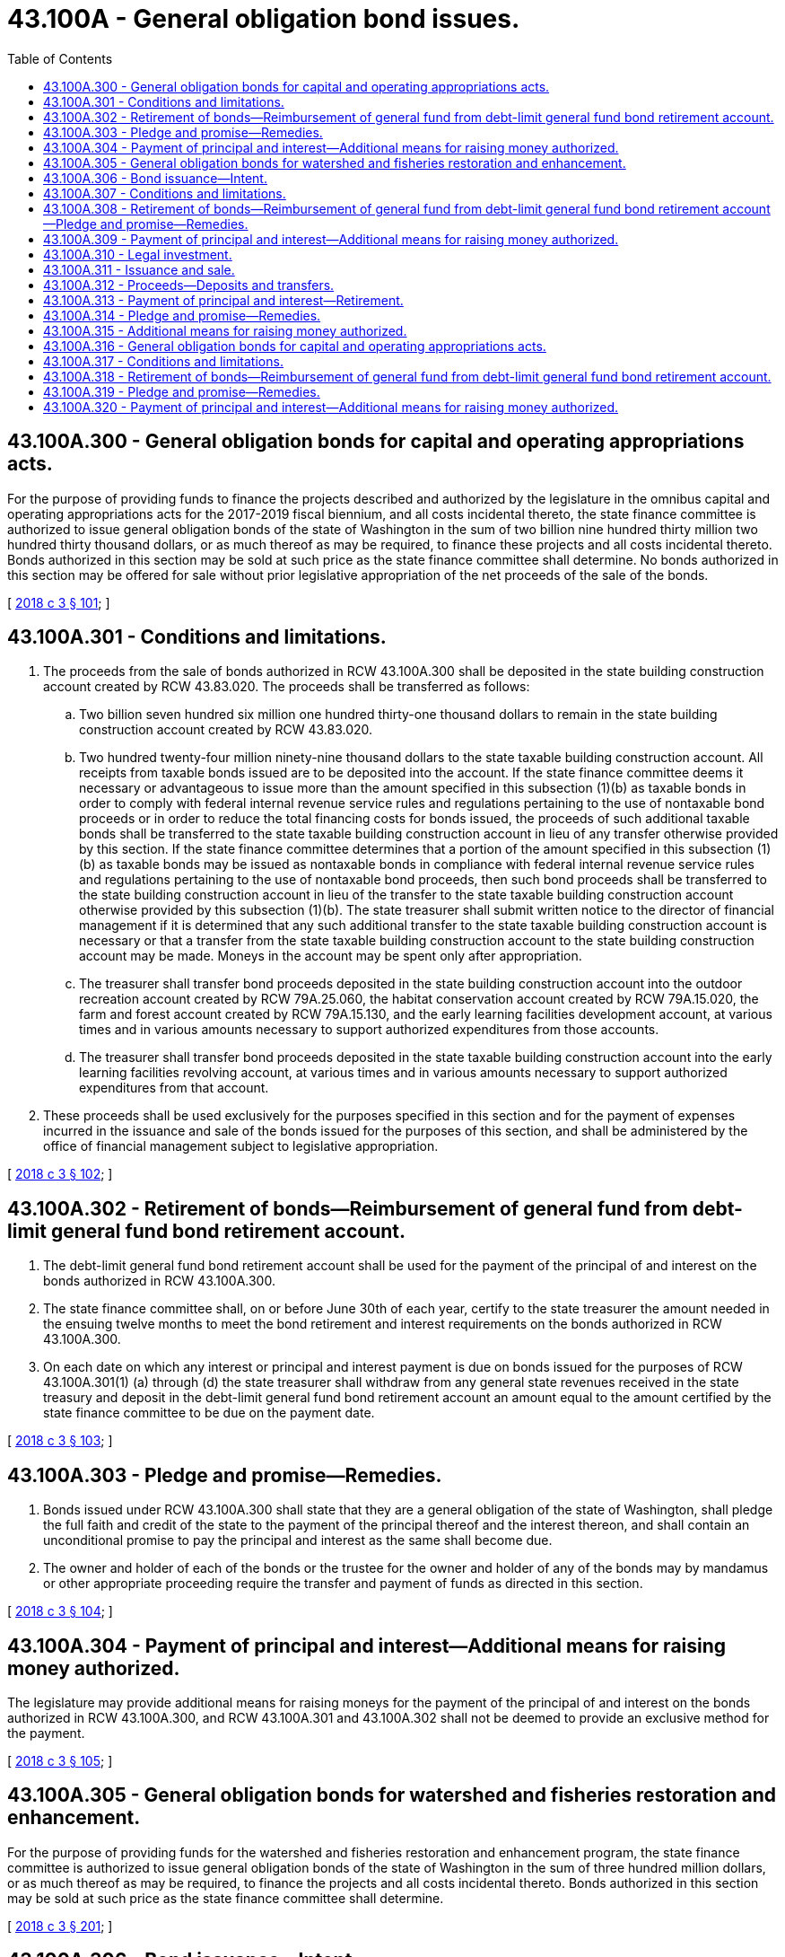 = 43.100A - General obligation bond issues.
:toc:

== 43.100A.300 - General obligation bonds for capital and operating appropriations acts.
For the purpose of providing funds to finance the projects described and authorized by the legislature in the omnibus capital and operating appropriations acts for the 2017-2019 fiscal biennium, and all costs incidental thereto, the state finance committee is authorized to issue general obligation bonds of the state of Washington in the sum of two billion nine hundred thirty million two hundred thirty thousand dollars, or as much thereof as may be required, to finance these projects and all costs incidental thereto. Bonds authorized in this section may be sold at such price as the state finance committee shall determine. No bonds authorized in this section may be offered for sale without prior legislative appropriation of the net proceeds of the sale of the bonds.

[ http://lawfilesext.leg.wa.gov/biennium/2017-18/Pdf/Bills/Session%20Laws/House/1080-S2.SL.pdf?cite=2018%20c%203%20§%20101[2018 c 3 § 101]; ]

== 43.100A.301 - Conditions and limitations.
. The proceeds from the sale of bonds authorized in RCW 43.100A.300 shall be deposited in the state building construction account created by RCW 43.83.020. The proceeds shall be transferred as follows:

.. Two billion seven hundred six million one hundred thirty-one thousand dollars to remain in the state building construction account created by RCW 43.83.020.

.. Two hundred twenty-four million ninety-nine thousand dollars to the state taxable building construction account. All receipts from taxable bonds issued are to be deposited into the account. If the state finance committee deems it necessary or advantageous to issue more than the amount specified in this subsection (1)(b) as taxable bonds in order to comply with federal internal revenue service rules and regulations pertaining to the use of nontaxable bond proceeds or in order to reduce the total financing costs for bonds issued, the proceeds of such additional taxable bonds shall be transferred to the state taxable building construction account in lieu of any transfer otherwise provided by this section. If the state finance committee determines that a portion of the amount specified in this subsection (1)(b) as taxable bonds may be issued as nontaxable bonds in compliance with federal internal revenue service rules and regulations pertaining to the use of nontaxable bond proceeds, then such bond proceeds shall be transferred to the state building construction account in lieu of the transfer to the state taxable building construction account otherwise provided by this subsection (1)(b). The state treasurer shall submit written notice to the director of financial management if it is determined that any such additional transfer to the state taxable building construction account is necessary or that a transfer from the state taxable building construction account to the state building construction account may be made. Moneys in the account may be spent only after appropriation.

.. The treasurer shall transfer bond proceeds deposited in the state building construction account into the outdoor recreation account created by RCW 79A.25.060, the habitat conservation account created by RCW 79A.15.020, the farm and forest account created by RCW 79A.15.130, and the early learning facilities development account, at various times and in various amounts necessary to support authorized expenditures from those accounts.

.. The treasurer shall transfer bond proceeds deposited in the state taxable building construction account into the early learning facilities revolving account, at various times and in various amounts necessary to support authorized expenditures from that account.

. These proceeds shall be used exclusively for the purposes specified in this section and for the payment of expenses incurred in the issuance and sale of the bonds issued for the purposes of this section, and shall be administered by the office of financial management subject to legislative appropriation.

[ http://lawfilesext.leg.wa.gov/biennium/2017-18/Pdf/Bills/Session%20Laws/House/1080-S2.SL.pdf?cite=2018%20c%203%20§%20102[2018 c 3 § 102]; ]

== 43.100A.302 - Retirement of bonds—Reimbursement of general fund from debt-limit general fund bond retirement account.
. The debt-limit general fund bond retirement account shall be used for the payment of the principal of and interest on the bonds authorized in RCW 43.100A.300.

. The state finance committee shall, on or before June 30th of each year, certify to the state treasurer the amount needed in the ensuing twelve months to meet the bond retirement and interest requirements on the bonds authorized in RCW 43.100A.300.

. On each date on which any interest or principal and interest payment is due on bonds issued for the purposes of RCW 43.100A.301(1) (a) through (d) the state treasurer shall withdraw from any general state revenues received in the state treasury and deposit in the debt-limit general fund bond retirement account an amount equal to the amount certified by the state finance committee to be due on the payment date.

[ http://lawfilesext.leg.wa.gov/biennium/2017-18/Pdf/Bills/Session%20Laws/House/1080-S2.SL.pdf?cite=2018%20c%203%20§%20103[2018 c 3 § 103]; ]

== 43.100A.303 - Pledge and promise—Remedies.
. Bonds issued under RCW 43.100A.300 shall state that they are a general obligation of the state of Washington, shall pledge the full faith and credit of the state to the payment of the principal thereof and the interest thereon, and shall contain an unconditional promise to pay the principal and interest as the same shall become due.

. The owner and holder of each of the bonds or the trustee for the owner and holder of any of the bonds may by mandamus or other appropriate proceeding require the transfer and payment of funds as directed in this section.

[ http://lawfilesext.leg.wa.gov/biennium/2017-18/Pdf/Bills/Session%20Laws/House/1080-S2.SL.pdf?cite=2018%20c%203%20§%20104[2018 c 3 § 104]; ]

== 43.100A.304 - Payment of principal and interest—Additional means for raising money authorized.
The legislature may provide additional means for raising moneys for the payment of the principal of and interest on the bonds authorized in RCW 43.100A.300, and RCW 43.100A.301 and 43.100A.302 shall not be deemed to provide an exclusive method for the payment.

[ http://lawfilesext.leg.wa.gov/biennium/2017-18/Pdf/Bills/Session%20Laws/House/1080-S2.SL.pdf?cite=2018%20c%203%20§%20105[2018 c 3 § 105]; ]

== 43.100A.305 - General obligation bonds for watershed and fisheries restoration and enhancement.
For the purpose of providing funds for the watershed and fisheries restoration and enhancement program, the state finance committee is authorized to issue general obligation bonds of the state of Washington in the sum of three hundred million dollars, or as much thereof as may be required, to finance the projects and all costs incidental thereto. Bonds authorized in this section may be sold at such price as the state finance committee shall determine.

[ http://lawfilesext.leg.wa.gov/biennium/2017-18/Pdf/Bills/Session%20Laws/House/1080-S2.SL.pdf?cite=2018%20c%203%20§%20201[2018 c 3 § 201]; ]

== 43.100A.306 - Bond issuance—Intent.
It is the intent of the legislature that the proceeds of the new bonds authorized in RCW 43.100A.305 will be dispersed [disbursed] in phases of no more than twenty million dollars per year over fifteen years, beginning with the 2017-2019 biennium. This is not intended to limit the state's ability to disperse [disburse] bond proceeds if the full amount authorized in RCW 43.100A.305 has not been dispersed [disbursed] after fifteen years. The authorization to issue bonds contained in RCW 43.100A.305 does not expire until the full authorization has been issued and dispersed [disbursed].

[ http://lawfilesext.leg.wa.gov/biennium/2017-18/Pdf/Bills/Session%20Laws/House/1080-S2.SL.pdf?cite=2018%20c%203%20§%20202[2018 c 3 § 202]; ]

== 43.100A.307 - Conditions and limitations.
The proceeds from the sale of the bonds authorized in RCW 43.100A.305 must be deposited in the watershed restoration and enhancement bond account. If the state finance committee deems it necessary to issue the bonds authorized in RCW 43.100A.305 as taxable bonds in order to comply with federal internal revenue service rules and regulations pertaining to the use of nontaxable bond proceeds, the proceeds of such taxable bonds must be deposited into the watershed restoration and enhancement taxable bond account. The state treasurer shall submit written notice to the director of financial management if it is determined that any such transfer to the watershed restoration and enhancement taxable bond account is necessary. The proceeds shall be used exclusively for the purposes specified in RCW 43.100A.305 and for the payment of expenses incurred in the issuance and sale of the bonds. These proceeds shall be administered by the office of financial management.

[ http://lawfilesext.leg.wa.gov/biennium/2017-18/Pdf/Bills/Session%20Laws/House/1080-S2.SL.pdf?cite=2018%20c%203%20§%20203[2018 c 3 § 203]; ]

== 43.100A.308 - Retirement of bonds—Reimbursement of general fund from debt-limit general fund bond retirement account—Pledge and promise—Remedies.
The debt-limit general fund bond retirement account shall be used for the payment of the principal of and interest on the bonds authorized in RCW 43.100A.305. The state finance committee shall, on or before June 30th of each year, certify to the state treasurer the amount needed in the ensuing twelve months to meet the bond retirement and interest requirements. On each date on which any interest or principal and interest payment is due, the state treasurer shall withdraw from any general state revenues received in the state treasury and deposit in the debt-limit general fund bond retirement account an amount equal to the amount certified by the state finance committee to be due on the payment date. Bonds issued under RCW 43.100A.305 shall state that they are a general obligation of the state of Washington, shall pledge the full faith and credit of the state to the payment of the principal thereof and the interest thereon, and shall contain an unconditional promise to pay the principal and interest as the same shall become due.

The owner and holder of each of the bonds or the trustee for the owner and holder of any of the bonds may by mandamus or other appropriate proceeding require the transfer and payment of funds as directed in this section.

[ http://lawfilesext.leg.wa.gov/biennium/2017-18/Pdf/Bills/Session%20Laws/House/1080-S2.SL.pdf?cite=2018%20c%203%20§%20204[2018 c 3 § 204]; ]

== 43.100A.309 - Payment of principal and interest—Additional means for raising money authorized.
The legislature may provide additional means for raising moneys for the payment of the principal of and interest on the bonds authorized in RCW 43.100A.305, and RCW 43.100A.308 shall not be deemed to provide an exclusive method for the payment.

[ http://lawfilesext.leg.wa.gov/biennium/2017-18/Pdf/Bills/Session%20Laws/House/1080-S2.SL.pdf?cite=2018%20c%203%20§%20205[2018 c 3 § 205]; ]

== 43.100A.310 - Legal investment.
The bonds authorized in RCW 43.100A.305 shall be a legal investment for all state funds or funds under state control and for all funds of any other public body.

[ http://lawfilesext.leg.wa.gov/biennium/2017-18/Pdf/Bills/Session%20Laws/House/1080-S2.SL.pdf?cite=2018%20c%203%20§%20206[2018 c 3 § 206]; ]

== 43.100A.311 - Issuance and sale.
For the purpose of providing funds to finance the projects described and authorized by the legislature in the omnibus capital and operating appropriations acts for the 2017-2019 and 2019-2021 fiscal biennia, and all costs incidental thereto, the state finance committee is authorized to issue general obligation bonds of the state of Washington in the sum of three billion two hundred million nine hundred twenty-six thousand dollars, or as much thereof as may be required, to finance these projects and all costs incidental thereto. Bonds authorized in this section may be sold at such price as the state finance committee shall determine. No bonds authorized in this section may be offered for sale without prior legislative appropriation of the net proceeds of the sale of the bonds.

[ http://lawfilesext.leg.wa.gov/biennium/2019-20/Pdf/Bills/Session%20Laws/House/1101-S.SL.pdf?cite=2019%20c%20414%20§%201[2019 c 414 § 1]; ]

== 43.100A.312 - Proceeds—Deposits and transfers.
. The proceeds from the sale of bonds authorized in RCW 43.100A.311 shall be deposited in the state building construction account created by RCW 43.83.020. The proceeds shall be transferred as follows:

.. Three billion twenty-four million two hundred ninety-two thousand dollars to remain in the state building construction account created by RCW 43.83.020;

.. One hundred seventy-six million six hundred thirty-four thousand dollars to the state taxable building construction account. All receipts from taxable bonds issued are to be deposited into the account. If the state finance committee deems it necessary or advantageous to issue more than the amount specified in this subsection (1)(b) as taxable bonds in order to comply with federal internal revenue service rules and regulations pertaining to the use of nontaxable bond proceeds or in order to reduce the total financing costs for bonds issued, the proceeds of such additional taxable bonds shall be transferred to the state taxable building construction account in lieu of any transfer otherwise provided by this section. If the state finance committee determines that a portion of the amount specified in this subsection (1)(b) as taxable bonds may be issued as nontaxable bonds in compliance with federal internal revenue service rules and regulations pertaining to the use of nontaxable bond proceeds, then such bond proceeds shall be transferred to the state building construction account in lieu of the transfer to the state taxable building construction account otherwise provided by this subsection (1)(b). The state treasurer shall submit written notice to the director of financial management if it is determined that any such additional transfer to the state taxable building construction account is necessary or that a transfer from the state taxable building construction account to the state building construction account may be made. Moneys in the account may be spent only after appropriation.

. [Empty]
.. The treasurer shall transfer bond proceeds deposited in the state building construction account into the outdoor recreation account created by RCW 79A.25.060, the habitat conservation account created by RCW 79A.15.020, the farm and forest account created by RCW 79A.15.130, and the early learning facilities development account created by RCW 43.31.569, at various times and in various amounts necessary to support authorized expenditures from those accounts.

.. The treasurer shall transfer bond proceeds deposited in the state taxable building construction account into the early learning facilities revolving account created by RCW 43.31.569, at various times and in various amounts necessary to support authorized expenditures from that account.

. These proceeds shall be used exclusively for the purposes specified in this section and for the payment of expenses incurred in the issuance and sale of the bonds issued for the purposes of this section, and shall be administered by the office of financial management subject to legislative appropriation.

[ http://lawfilesext.leg.wa.gov/biennium/2019-20/Pdf/Bills/Session%20Laws/House/1101-S.SL.pdf?cite=2019%20c%20414%20§%202[2019 c 414 § 2]; ]

== 43.100A.313 - Payment of principal and interest—Retirement.
. The debt-limit general fund bond retirement account shall be used for the payment of the principal of and interest on the bonds authorized in RCW 43.100A.311.

. The state finance committee shall, on or before June 30th of each year, certify to the state treasurer the amount needed in the ensuing twelve months to meet the bond retirement and interest requirements on the bonds authorized in RCW 43.100A.311.

. On each date on which any interest or principal and interest payment is due on bonds issued for the purposes of RCW 43.100A.312 (1) and (2) the state treasurer shall withdraw from any general state revenues received in the state treasury and deposit in the debt-limit general fund bond retirement account an amount equal to the amount certified by the state finance committee to be due on the payment date.

[ http://lawfilesext.leg.wa.gov/biennium/2019-20/Pdf/Bills/Session%20Laws/House/1101-S.SL.pdf?cite=2019%20c%20414%20§%203[2019 c 414 § 3]; ]

== 43.100A.314 - Pledge and promise—Remedies.
. Bonds issued under RCW 43.100A.311 shall state that they are a general obligation of the state of Washington, shall pledge the full faith and credit of the state to the payment of the principal thereof and the interest thereon, and shall contain an unconditional promise to pay the principal and interest as the same shall become due.

. The owner and holder of each of the bonds or the trustee for the owner and holder of any of the bonds may by mandamus or other appropriate proceeding require the transfer and payment of funds as directed in this section.

[ http://lawfilesext.leg.wa.gov/biennium/2019-20/Pdf/Bills/Session%20Laws/House/1101-S.SL.pdf?cite=2019%20c%20414%20§%204[2019 c 414 § 4]; ]

== 43.100A.315 - Additional means for raising money authorized.
The legislature may provide additional means for raising moneys for the payment of the principal of and interest on the bonds authorized in RCW 43.100A.311, and RCW 43.100A.312 and 43.100A.313 shall not be deemed to provide an exclusive method for the payment.

[ http://lawfilesext.leg.wa.gov/biennium/2019-20/Pdf/Bills/Session%20Laws/House/1101-S.SL.pdf?cite=2019%20c%20414%20§%205[2019 c 414 § 5]; ]

== 43.100A.316 - General obligation bonds for capital and operating appropriations acts.
For the purpose of providing funds to finance the projects described and authorized by the legislature in the omnibus capital and operating appropriations acts for the 2019-2021 and 2021-2023 fiscal biennia, and all costs incidental thereto, the state finance committee is authorized to issue general obligation bonds of the state of Washington in the sum of $3,971,290,793, or as much thereof as may be required, to finance these projects and all costs incidental thereto. Bonds authorized in this section may be sold at such price as the state finance committee shall determine. No bonds authorized in this section may be offered for sale without prior legislative appropriation of the net proceeds of the sale of the bonds.

[ http://lawfilesext.leg.wa.gov/biennium/2021-22/Pdf/Bills/Session%20Laws/Senate/5084-S.SL.pdf?cite=2021%20c%20331%20§%201[2021 c 331 § 1]; ]

== 43.100A.317 - Conditions and limitations.
. The proceeds from the sale of bonds authorized in RCW 43.100A.316 shall be deposited in the state building construction account created by RCW 43.83.020. The proceeds shall be transferred as follows:

.. $3,800,722,793 to remain in the state building construction account created by RCW 43.83.020;

.. $170,568,000 to the state taxable building construction account. All receipts from taxable bonds issued are to be deposited into the account. If the state finance committee deems it necessary or advantageous to issue more than the amount specified in this subsection (1)(b) as taxable bonds in order to comply with federal internal revenue service rules and regulations pertaining to the use of nontaxable bond proceeds or in order to reduce the total financing costs for bonds issued, the proceeds of such additional taxable bonds shall be transferred to the state taxable building construction account in lieu of any transfer otherwise provided by this section. If the state finance committee determines that a portion of the amount specified in this subsection (1)(b) as taxable bonds may be issued as nontaxable bonds in compliance with federal internal revenue service rules and regulations pertaining to the use of nontaxable bond proceeds, then such bond proceeds shall be transferred to the state building construction account in lieu of the transfer to the state taxable building construction account otherwise provided by this subsection (1)(b). The state treasurer shall submit written notice to the director of financial management if it is determined that any such additional transfer to the state taxable building construction account is necessary or that a transfer from the state taxable building construction account to the state building construction account may be made. Moneys in the account may be spent only after appropriation.

. [Empty]
.. The state treasurer shall transfer bond proceeds deposited in the state building construction account into the outdoor recreation account created by RCW 79A.25.060, the habitat conservation account created by RCW 79A.15.020, the farm and forest account created by RCW 79A.15.130, and the Ruth Lecocq Kagi early learning facilities development account created by RCW 43.31.569, at various times and in various amounts necessary to support authorized expenditures from those accounts.

.. The state treasurer shall transfer bond proceeds deposited in the state taxable building construction account into the Ruth Lecocq Kagi early learning facilities revolving account created by RCW 43.31.569 at various times and in various amounts necessary to support authorized expenditures from that account.

. These proceeds shall be used exclusively for the purposes specified in this section and for the payment of expenses incurred in the issuance and sale of the bonds issued for the purposes of this section, and shall be administered by the office of financial management subject to legislative appropriation.

[ http://lawfilesext.leg.wa.gov/biennium/2021-22/Pdf/Bills/Session%20Laws/Senate/5084-S.SL.pdf?cite=2021%20c%20331%20§%202[2021 c 331 § 2]; ]

== 43.100A.318 - Retirement of bonds—Reimbursement of general fund from debt-limit general fund bond retirement account.
. The debt-limit general fund bond retirement account shall be used for the payment of the principal of and interest on the bonds authorized in RCW 43.100A.316.

. The state finance committee shall, on or before June 30th of each year, certify to the state treasurer the amount needed in the ensuing twelve months to meet the bond retirement and interest requirements on the bonds authorized in RCW 43.100A.316.

. On each date on which any interest or principal and interest payment is due on bonds issued for the purposes of RCW 43.100A.317 (1) and (2) the state treasurer shall withdraw from any general state revenues received in the state treasury and deposit in the debt-limit general fund bond retirement account an amount equal to the amount certified by the state finance committee to be due on the payment date.

[ http://lawfilesext.leg.wa.gov/biennium/2021-22/Pdf/Bills/Session%20Laws/Senate/5084-S.SL.pdf?cite=2021%20c%20331%20§%203[2021 c 331 § 3]; ]

== 43.100A.319 - Pledge and promise—Remedies.
. Bonds issued under RCW 43.100A.316 shall state that they are a general obligation of the state of Washington, shall pledge the full faith and credit of the state to the payment of the principal thereof and the interest thereon, and shall contain an unconditional promise to pay the principal and interest as the same shall become due.

. The owner and holder of each of the bonds or the trustee for the owner and holder of any of the bonds may by mandamus or other appropriate proceeding require the transfer and payment of funds as directed in this section.

[ http://lawfilesext.leg.wa.gov/biennium/2021-22/Pdf/Bills/Session%20Laws/Senate/5084-S.SL.pdf?cite=2021%20c%20331%20§%204[2021 c 331 § 4]; ]

== 43.100A.320 - Payment of principal and interest—Additional means for raising money authorized.
The legislature may provide additional means for raising moneys for the payment of the principal of and interest on the bonds authorized in RCW 43.100A.316, and RCW 43.100A.317 and 43.100A.318 shall not be deemed to provide an exclusive method for the payment.

[ http://lawfilesext.leg.wa.gov/biennium/2021-22/Pdf/Bills/Session%20Laws/Senate/5084-S.SL.pdf?cite=2021%20c%20331%20§%205[2021 c 331 § 5]; ]

